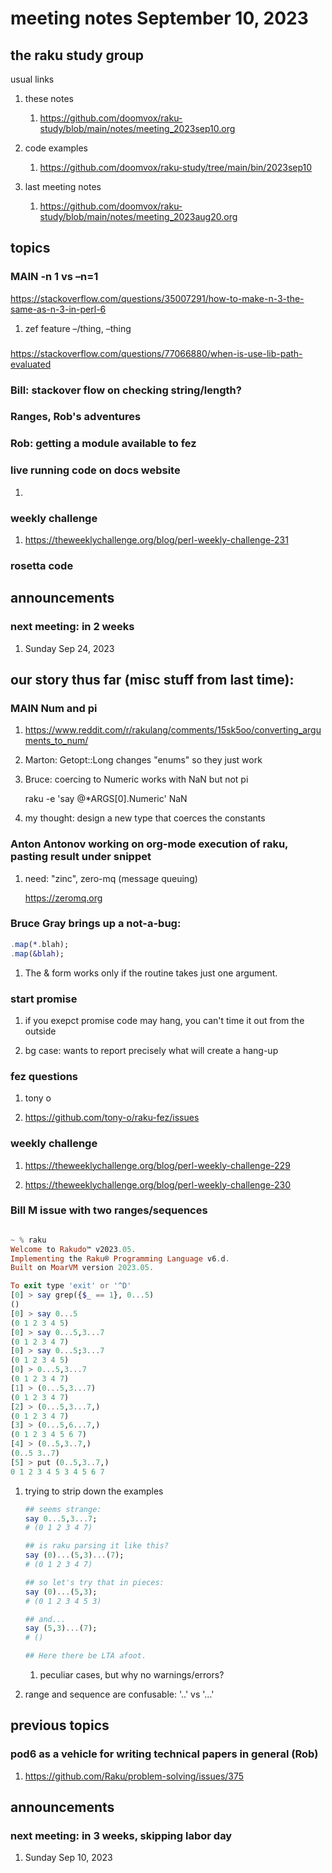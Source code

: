 * meeting notes September 10, 2023
** the raku study group
**** usual links
***** these notes
****** https://github.com/doomvox/raku-study/blob/main/notes/meeting_2023sep10.org

***** code examples
****** https://github.com/doomvox/raku-study/tree/main/bin/2023sep10

***** last meeting notes
****** https://github.com/doomvox/raku-study/blob/main/notes/meeting_2023aug20.org

** topics 

*** MAIN -n 1 vs --n=1
https://stackoverflow.com/questions/35007291/how-to-make-n-3-the-same-as-n-3-in-perl-6

**** zef feature --/thing, --thing

*** 
https://stackoverflow.com/questions/77066880/when-is-use-lib-path-evaluated

*** Bill: stackover flow on checking string/length?

*** Ranges, Rob's adventures

*** Rob: getting a module available to fez

*** live running code on docs website
**** 

*** weekly challenge
**** https://theweeklychallenge.org/blog/perl-weekly-challenge-231

*** rosetta code 

** announcements 
*** next meeting: in 2 weeks
**** Sunday Sep 24, 2023



** our story thus far (misc stuff from last time):

*** MAIN Num and pi
**** https://www.reddit.com/r/rakulang/comments/15sk5oo/converting_arguments_to_num/
**** Marton:  Getopt::Long changes "enums" so they just work
**** Bruce: coercing to Numeric works with NaN but not pi
 raku -e 'say @*ARGS[0].Numeric'  NaN

**** my thought: design a new type that coerces the constants 


*** Anton Antonov working on org-mode execution of raku, pasting result under snippet
**** need: "zinc",  zero-mq  (message queuing)
https://zeromq.org

*** Bruce Gray brings up a not-a-bug:
#+BEGIN_SRC raku
.map(*.blah);
.map(&blah);
#+END_SRC

**** The & form works only if the routine takes just one argument.

*** start promise
**** if you exepct promise code may hang, you can't time it out from the outside
**** bg case: wants to report precisely what will create a hang-up

*** fez questions
**** tony o
**** https://github.com/tony-o/raku-fez/issues

*** weekly challenge
**** https://theweeklychallenge.org/blog/perl-weekly-challenge-229
**** https://theweeklychallenge.org/blog/perl-weekly-challenge-230


*** Bill M issue with two ranges/sequences

#+BEGIN_SRC raku

~ % raku
Welcome to Rakudo™ v2023.05.
Implementing the Raku® Programming Language v6.d.
Built on MoarVM version 2023.05.

To exit type 'exit' or '^D'
[0] > say grep({$_ == 1}, 0...5)
()
[0] > say 0...5
(0 1 2 3 4 5)
[0] > say 0...5,3...7
(0 1 2 3 4 7)
[0] > say 0...5;3...7
(0 1 2 3 4 5)
[0] > 0...5,3...7
(0 1 2 3 4 7)
[1] > (0...5,3...7)
(0 1 2 3 4 7)
[2] > (0...5,3...7,)
(0 1 2 3 4 7)
[3] > (0...5,6...7,)
(0 1 2 3 4 5 6 7)
[4] > (0..5,3..7,)
(0..5 3..7)
[5] > put (0..5,3..7,)
0 1 2 3 4 5 3 4 5 6 7
#+END_SRC

**** trying to strip down the examples

#+BEGIN_SRC raku
## seems strange:
say 0...5,3...7;
# (0 1 2 3 4 7)

## is raku parsing it like this?
say (0)...(5,3)...(7);
# (0 1 2 3 4 7)

## so let's try that in pieces:
say (0)...(5,3);
# (0 1 2 3 4 5 3)

## and...
say (5,3)...(7);
# ()

## Here there be LTA afoot.
#+END_SRC

***** peculiar cases, but why no warnings/errors?

**** range and sequence are confusable: '..' vs '...'


** previous topics
*** pod6 as a vehicle for writing technical papers in general (Rob)
**** https://github.com/Raku/problem-solving/issues/375

** announcements 
*** next meeting: in 3 weeks, skipping labor day
**** Sunday Sep 10, 2023


